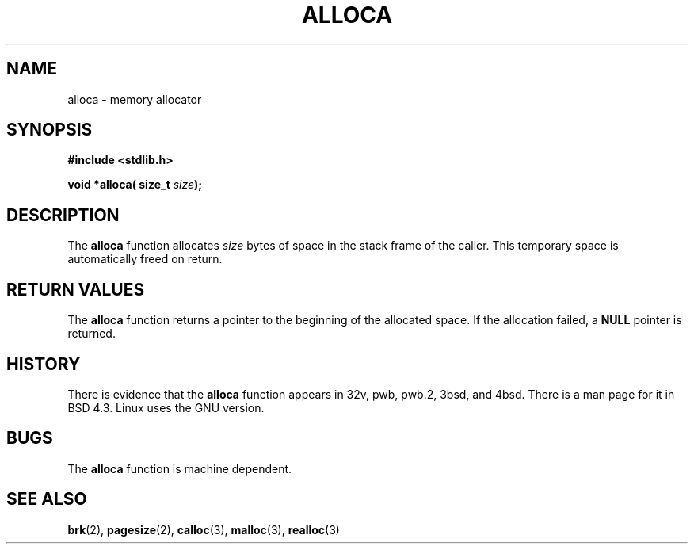 .\" Copyright (c) 1980, 1991 Regents of the University of California.
.\" All rights reserved.
.\"
.\" Redistribution and use in source and binary forms, with or without
.\" modification, are permitted provided that the following conditions
.\" are met:
.\" 1. Redistributions of source code must retain the above copyright
.\"    notice, this list of conditions and the following disclaimer.
.\" 2. Redistributions in binary form must reproduce the above copyright
.\"    notice, this list of conditions and the following disclaimer in the
.\"    documentation and/or other materials provided with the distribution.
.\" 3. All advertising materials mentioning features or use of this software
.\"    must display the following acknowledgement:
.\"	This product includes software developed by the University of
.\"	California, Berkeley and its contributors.
.\" 4. Neither the name of the University nor the names of its contributors
.\"    may be used to endorse or promote products derived from this software
.\"    without specific prior written permission.
.\"
.\" THIS SOFTWARE IS PROVIDED BY THE REGENTS AND CONTRIBUTORS ``AS IS'' AND
.\" ANY EXPRESS OR IMPLIED WARRANTIES, INCLUDING, BUT NOT LIMITED TO, THE
.\" IMPLIED WARRANTIES OF MERCHANTABILITY AND FITNESS FOR A PARTICULAR PURPOSE
.\" ARE DISCLAIMED.  IN NO EVENT SHALL THE REGENTS OR CONTRIBUTORS BE LIABLE
.\" FOR ANY DIRECT, INDIRECT, INCIDENTAL, SPECIAL, EXEMPLARY, OR CONSEQUENTIAL
.\" DAMAGES (INCLUDING, BUT NOT LIMITED TO, PROCUREMENT OF SUBSTITUTE GOODS
.\" OR SERVICES; LOSS OF USE, DATA, OR PROFITS; OR BUSINESS INTERRUPTION)
.\" HOWEVER CAUSED AND ON ANY THEORY OF LIABILITY, WHETHER IN CONTRACT, STRICT
.\" LIABILITY, OR TORT (INCLUDING NEGLIGENCE OR OTHERWISE) ARISING IN ANY WAY
.\" OUT OF THE USE OF THIS SOFTWARE, EVEN IF ADVISED OF THE POSSIBILITY OF
.\" SUCH DAMAGE.
.\"
.\"     @(#)alloca.3	5.1 (Berkeley) 5/2/91
.\"
.\" Converted for Linux, Mon Nov 29 11:05:55 1993, faith@cs.unc.edu
.\"
.TH ALLOCA 3  "29 November 1993" "GNU" "Linux Programmer's Manual"
.SH NAME
alloca \- memory allocator
.SH SYNOPSIS
.B #include <stdlib.h>
.sp
.BI "void *alloca( size_t " size );
.SH DESCRIPTION
The
.B alloca
function allocates
.I size
bytes of space in the stack frame of the caller.  This temporary space is
automatically freed on return.
.SH "RETURN VALUES"
The
.B alloca
function returns a pointer to the beginning of the allocated space.  If the
allocation failed, a
.B NULL
pointer is returned.
.SH HISTORY
There is evidence that the
.B alloca
function appears in 32v, pwb, pwb.2, 3bsd, and 4bsd.  There is a man page
for it in BSD 4.3.  Linux uses the GNU version.
.SH BUGS
The
.B alloca
function is machine dependent.
.SH SEE ALSO
.BR brk "(2), " pagesize "(2), " calloc "(3), " malloc "(3), " realloc (3)
.\" .Sh HISTORY
.\" The
.\" .Fn alloca
.\" function appeared in
.\" .Bx ?? .
.\" The function appeared in 32v, pwb and pwb.2 and in 3bsd 4bsd 
.\" The first man page (or link to a man page that I can find at the
.\" moment is 4.3...
